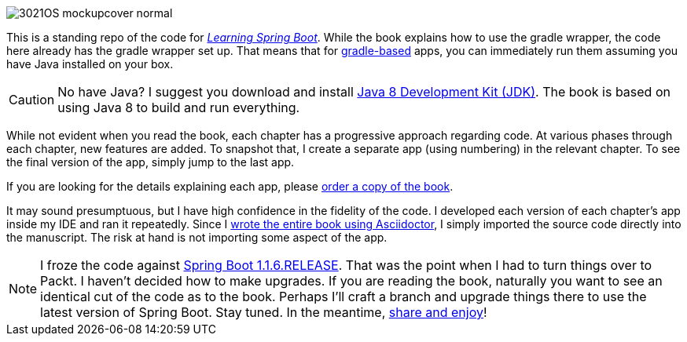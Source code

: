 image::http://blog.greglturnquist.com/wp-content/uploads/2014/11/3021OS_mockupcover_normal.png[float="right"]

This is a standing repo of the code for http://blog.greglturnquist.com/category/learning-spring-boot[_Learning Spring Boot_]. While the book explains how to use the gradle wrapper, the code here already has the gradle wrapper set up. That means that for http://gradle.org/[gradle-based] apps, you can immediately run them assuming you have Java installed on your box.

CAUTION: No have Java? I suggest you download and install http://www.oracle.com/technetwork/java/javase/downloads/jdk8-downloads-2133151.html[Java 8 Development Kit (JDK)]. The book is based on using Java 8 to build and run everything.

While not evident when you read the book, each chapter has a progressive approach regarding code. At various phases through each chapter, new features are added. To snapshot that, I create a separate app (using numbering) in the relevant chapter. To see the final version of the app, simply jump to the last app.

If you are looking for the details explaining each app, please https://www.packtpub.com/application-development/learning-spring-boot[order a copy of the book].

It may sound presumptuous, but I have high confidence in the fidelity of the code. I developed each version of each chapter's app inside my IDE and ran it repeatedly. Since I http://blog.greglturnquist.com/2014/05/asciidoc-springboot-packtpub-awesome-tool-chain.html[wrote the entire book using Asciidoctor], I simply imported the source code directly into the manuscript. The risk at hand is not importing some aspect of the app.

NOTE: I froze the code against https://spring.io/blog/2014/09/05/spring-boot-1-1-6-released[Spring Boot 1.1.6.RELEASE]. That was the point when I had to turn things over to Packt. I haven't decided how to make upgrades. If you are reading the book, naturally you want to see an identical cut of the code as to the book. Perhaps I'll craft a branch and upgrade things there to use the latest version of Spring Boot. Stay tuned. In the meantime, http://www.urbandictionary.com/define.php?term=share%20and%20enjoy[share and enjoy]!